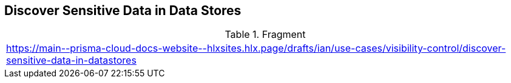 ==  Discover Sensitive Data  in Data Stores

.Fragment
|===
| https://main\--prisma-cloud-docs-website\--hlxsites.hlx.page/drafts/ian/use-cases/visibility-control/discover-sensitive-data-in-datastores
|===
